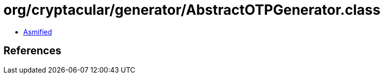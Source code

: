 = org/cryptacular/generator/AbstractOTPGenerator.class

 - link:AbstractOTPGenerator-asmified.java[Asmified]

== References

